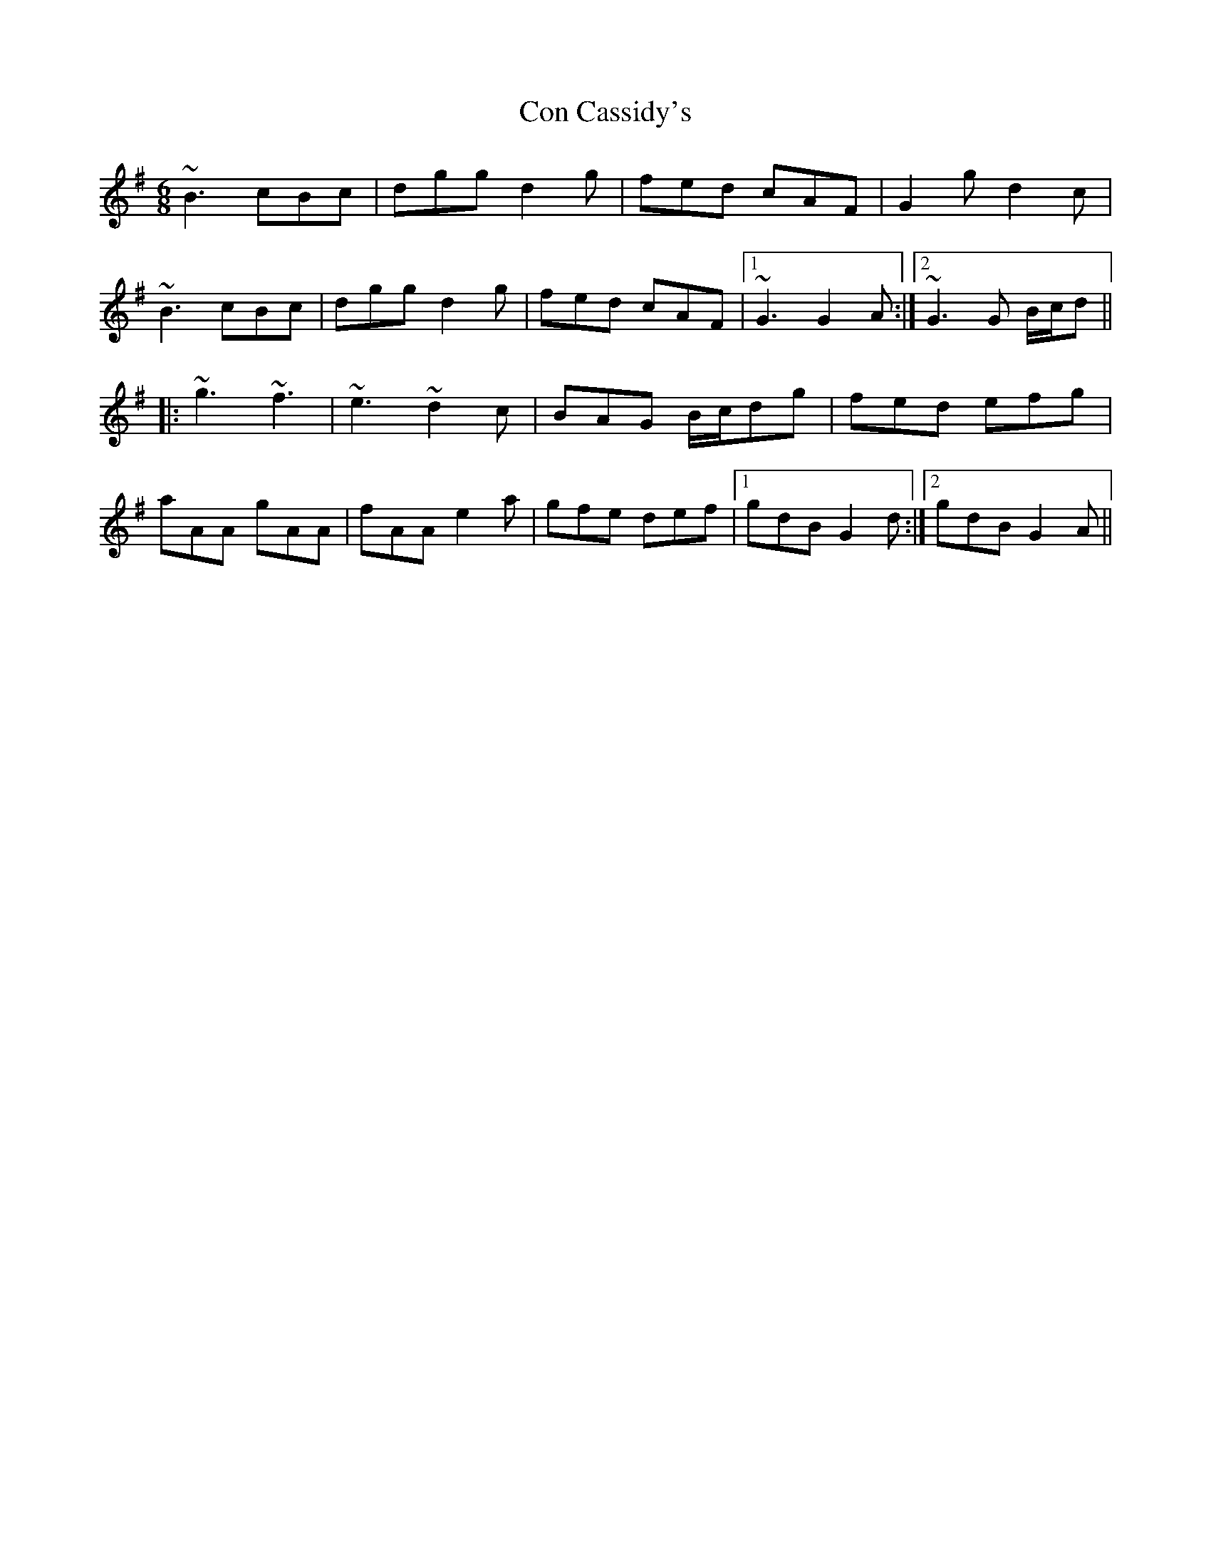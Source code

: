 X: 7893
T: Con Cassidy's
R: jig
M: 6/8
K: Gmajor
~B3 cBc|dgg d2g|fed cAF|G2g d2c|
~B3 cBc|dgg d2g|fed cAF|1 ~G3 G2A:|2 ~G3 G B/c/d||
|:~g3 ~f3|~e3 ~d2c|BAG B/c/dg|fed efg|
aAA gAA|fAA e2a|gfe def|1 gdB G2d:|2 gdB G2A||


